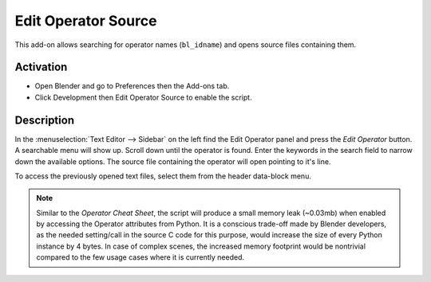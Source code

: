 
********************
Edit Operator Source
********************

This add-on allows searching for operator names (``bl_idname``) and opens source files containing them.


Activation
==========

- Open Blender and go to Preferences then the Add-ons tab.
- Click Development then Edit Operator Source to enable the script.


Description
===========

In the :menuselection:`Text Editor --> Sidebar` on the left find the Edit Operator panel and
press the *Edit Operator* button. A searchable menu will show up. Scroll down until the operator is found.
Enter the keywords in the search field to narrow down the available options.
The source file containing the operator will open pointing to it's line.

To access the previously opened text files, select them from the header data-block menu.

.. note::

   Similar to the *Operator Cheat Sheet*, the script will produce a small memory leak (~0.03mb)
   when enabled by accessing the Operator attributes from Python.
   It is a conscious trade-off made by Blender developers, as the needed setting/call
   in the source C code for this purpose, would increase the size of every Python instance by 4 bytes.
   In case of complex scenes, the increased memory footprint would be nontrivial compared to
   the few usage cases where it is currently needed.


.. reference::

   :Category:  Development
   :Description: Opens source file of chosen operator or call locations, if source not available.
   :Location: :menuselection:`Text Editor --> Sidebar --> Edit Operator`
   :File: development_edit_operator.py
   :Author: scorpion81
   :Maintainer: scorpion81
   :License: GPL
   :Support Level: Community
   :Note: This add-on is bundled with Blender.

